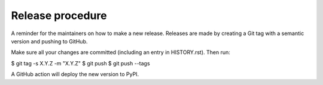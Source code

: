 
=================
Release procedure
=================

A reminder for the maintainers on how to make a new release. Releases are made
by creating a Git tag with a semantic version and pushing to GitHub.

Make sure all your changes are committed (including an entry in HISTORY.rst).
Then run:

$ git tag -s X.Y.Z -m "X.Y.Z"
$ git push
$ git push --tags

A GitHub action will deploy the new version to PyPI.
